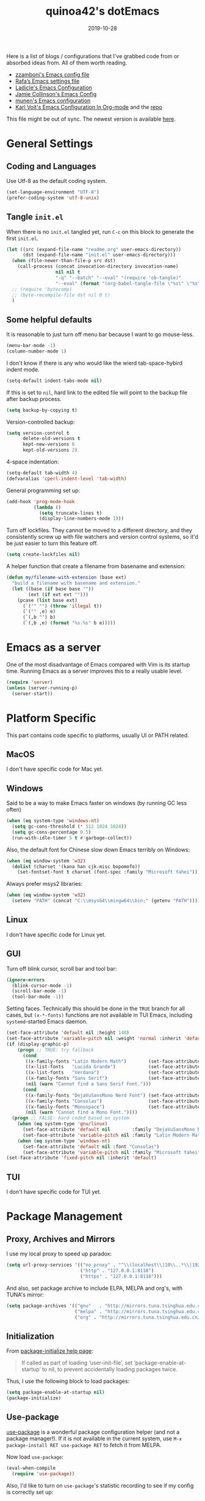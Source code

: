 #+title: quinoa42's dotEmacs
#+property: header-args :comments org :results silent
#+property: header-args:emacs-lisp :tangle (expand-file-name "init.el" user-emacs-directory)
#+startup: indent
#+hugo_base_dir: ../
#+hugo_auto_set_lastmod: t
#+hugo_section: ./
#+hugo_tags: Emacs
#+hugo_level_offset: 1
#+date: 2019-10-28

Here is a list of blogs / configurations that I've grabbed code from or absorbed ideas from. All of them worth reading.
+ [[https://github.com/zzamboni/dot-emacs/blob/master/init.org][zzamboni's Emacs config file]]
+ [[https://github.com/rafadc/emacs.d/blob/master/settings.org][Rafa’s Emacs settings file]]
+ [[https://ladicle.com/post/config/][Ladicle's Emacs Configuration]]
+ [[https://jamiecollinson.com/blog/my-emacs-config/][Jamie Collinson's Emacs Config]]
+ [[https://github.com/munen/emacs.d/blob/master/configuration.org][munen's Emacs configuration]]
+ [[https://karl-voit.at/2017/06/03/emacs-org/][Karl Voit's Emacs Configuration In Org-mode]] and the [[https://github.com/novoid/dot-emacs][repo]]

This file might be out of sync. The newest version is available [[https://github.com/quinoa42/dotfiles/tree/master/applications/emacs][here]].

#+toc: headlines 2

* Table of Contents :TOC:noexport:
- [[#general-settings][General Settings]]
  - [[#coding-and-languages][Coding and Languages]]
  - [[#tangle-initel][Tangle =init.el=]]
  - [[#some-helpful-defaults][Some helpful defaults]]
- [[#emacs-as-a-server][Emacs as a server]]
- [[#platform-specific][Platform Specific]]
  - [[#macos][MacOS]]
  - [[#windows][Windows]]
  - [[#linux][Linux]]
  - [[#gui][GUI]]
  - [[#tui][TUI]]
- [[#package-management][Package Management]]
  - [[#proxy-archives-and-mirrors][Proxy, Archives and Mirrors]]
  - [[#initialization][Initialization]]
  - [[#use-package][Use-package]]
  - [[#paradox][Paradox]]
- [[#miscs][Miscs]]
  - [[#xdg][Xdg]]
  - [[#easypg][EasyPG]]
  - [[#bookmark][Bookmark]]
  - [[#recentf][Recentf]]
  - [[#editorconfig][Editorconfig]]
- [[#colors][Colors]]
- [[#key-bindings][Key Bindings]]
  - [[#which-key][Which-key]]
  - [[#general][General]]
  - [[#hercules][Hercules]]
  - [[#evil][Evil]]
- [[#spell-checking][Spell Checking]]
- [[#ui-enhance][UI Enhance]]
  - [[#helm][Helm]]
  - [[#ivy][Ivy]]
  - [[#highlight-indent-guides][highlight-indent-guides]]
  - [[#undo-tree][Undo-tree]]
  - [[#ggtags][ggtags]]
  - [[#treemacs][Treemacs]]
  - [[#telephone-line][Telephone-line]]
  - [[#with-editor][with-editor]]
- [[#completion][Completion]]
  - [[#company][Company]]
  - [[#company-quickhelp][Company-quickhelp]]
  - [[#company-box][Company-box]]
- [[#templates][Templates]]
  - [[#yasnippet][Yasnippet]]
  - [[#yankpad][Yankpad]]
  - [[#auto-insert][Auto-insert]]
- [[#code][Code]]
  - [[#xref][xref]]
  - [[#projectile][Projectile]]
  - [[#flycheck][flycheck]]
  - [[#lsp-mode][lsp-mode]]
- [[#org-mode][Org Mode]]
  - [[#general-settings-1][general settings]]
  - [[#general-keybindings][general keybindings]]
  - [[#task-management][task management]]
  - [[#holidays-and-anniversaries][holidays and anniversaries]]
  - [[#babel][babel]]
  - [[#org-brain][org-brain]]
  - [[#org-board][org-board]]
  - [[#org-noter][org-noter]]
  - [[#deft][deft]]
  - [[#toc-org][toc-org]]
  - [[#ox-hugo][ox-hugo]]
  - [[#style-and-faces][style and faces]]
- [[#language-specific][Language specific]]
  - [[#dot][dot]]
  - [[#c-and-c][C and C++]]
  - [[#plantuml][plantuml]]
  - [[#rust][rust]]
  - [[#beancount][beancount]]
  - [[#cmake][CMake]]
  - [[#latex][Latex]]
  - [[#textinfo][TextInfo]]
  - [[#yaml][Yaml]]
- [[#tools][Tools]]
  - [[#magit][Magit]]
  - [[#pdf-tools][Pdf Tools]]

* General Settings
** Coding and Languages
:PROPERTIES:
:ID:       14ff9134-235e-4869-a707-321c4fcde890
:END:
Use Utf-8 as the default coding system.
#+begin_src emacs-lisp
  (set-language-environment "UTF-8")
  (prefer-coding-system 'utf-8-unix)
#+end_src

** Tangle =init.el=
:PROPERTIES:
:ID:       04a28cd7-8055-4140-9dd4-dffd431231a5
:END:
When there is no =init.el= tangled yet, run =C-c= on this block to generate the first =init.el=.
#+begin_src emacs-lisp
  (let ((src (expand-file-name "readme.org" user-emacs-directory))
        (dst (expand-file-name "init.el" user-emacs-directory)))
    (when (file-newer-than-file-p src dst)
      (call-process (concat invocation-directory invocation-name)
                    nil nil t
                    "-q" "--batch" "--eval" "(require 'ob-tangle)"
                    "--eval" (format "(org-babel-tangle-file \"%s\" \"%s\" 'emacs-lisp)" src dst)))
    ;; (require 'bytecomp)
    ;; (byte-recompile-file dst nil 0 t)
    )
#+end_src

** Some helpful defaults
:PROPERTIES:
:ID:       374eeea8-3283-4a4c-8d3f-36bf6961cd09
:END:
It is reasonable to just turn off menu bar because I want to go mouse-less.
#+begin_src emacs-lisp
  (menu-bar-mode -1)
  (column-number-mode 1)
#+end_src

I don't know if there is any who would like the wierd tab-space-hybird indent mode.
#+begin_src emacs-lisp
  (setq-default indent-tabs-mode nil)
#+end_src

If this is set to =nil=, hard link to the edited file will point to the backup file after backup process.
#+begin_src emacs-lisp
  (setq backup-by-copying t)
#+end_src

Version-controlled backup:
#+begin_src emacs-lisp
  (setq version-control t
        delete-old-versions t
        kept-new-versions 6
        kept-old-versions 2)
#+end_src

4-space indentation:
#+begin_src emacs-lisp
  (setq-default tab-width 4)
  (defvaralias 'cperl-indent-level 'tab-width)
#+end_src

General programming set up:
#+begin_src emacs-lisp
  (add-hook 'prog-mode-hook
            (lambda ()
              (setq truncate-lines t)
              (display-line-numbers-mode 1)))
#+end_src

Turn off lockfiles. They cannot be moved to a different directory, and they consistently screw up with file watchers and version control systems, so it'd be just easier to turn this feature off.
#+begin_src emacs-lisp
  (setq create-lockfiles nil)
#+end_src

A helper function that create a filename from basename and extension:
#+begin_src emacs-lisp
  (defun my/filename-with-extension (base ext)
    "build a filename with basename and extension."
    (let ((base (if base base ""))
          (ext (if ext ext "")))
      (pcase (list base ext)
        (`("" "") (throw 'illegal t))
        (`("" ,e) e)
        (`(,b "") b)
        (`(,b ,e) (format "%s.%s" b e)))))
#+end_src

* Emacs as a server
:PROPERTIES:
:ID:       61824a41-57c9-48ac-bae6-cedbc44da756
:END:
One of the most disadvantage of Emacs compared with Vim is its startup time. Running Emacs as a server improves this to a really usable level.
#+begin_src emacs-lisp
  (require 'server)
  (unless (server-running-p)
    (server-start))
#+end_src

* Platform Specific
This part contains code specific to platforms, usually UI or PATH related.
** MacOS
I don't have specific code for Mac yet.

** Windows
:PROPERTIES:
:ID:       b5dcf790-fb48-4680-8a26-85ef67d843c8
:END:
Said to be a way to make Emacs faster on windows (by running GC less often)
#+begin_src emacs-lisp
  (when (eq system-type 'windows-nt)
    (setq gc-cons-threshold (* 512 1024 1024))
    (setq gc-cons-percentage 0.5)
    (run-with-idle-timer 5 t #'garbage-collect))
#+end_src

Also, the default font for Chinese slow down Emacs terribly on Windows:
#+begin_src emacs-lisp
  (when (eq window-system 'w32)
    (dolist (charset '(kana han cjk-misc bopomofo))
      (set-fontset-font t charset (font-spec :family "Microsoft Yahei"))))
#+end_src

Always prefer msys2 libraries:
#+begin_src emacs-lisp
  (when (eq window-system 'w32)
    (setenv "PATH" (concat "C:\\msys64\\mingw64\\bin;" (getenv "PATH"))))
#+end_src

** Linux
I don't have specific code for Linux yet.

** GUI
:PROPERTIES:
:ID:       d23b3e41-cc43-4bb2-b8a2-5416dcb2d51c
:END:
Turn off blink cursor, scroll bar and tool bar:
#+begin_src emacs-lisp
  (ignore-errors
    (blink-cursor-mode -1)
    (scroll-bar-mode -1)
    (tool-bar-mode -1))
#+end_src

Setting faces. Technically this should be done in the =TRUE= branch for all cases, but ~(x-*-fonts)~ functions are not available in TUI Emacs, including =systemd=-started Emacs daemon.
#+begin_src emacs-lisp
  (set-face-attribute 'default nil :height 140)
  (set-face-attribute 'variable-pitch nil :weight 'normal :inherit 'default)
  (if (display-graphic-p)
      (progn ;; TRUE: try fallback
        (cond
         ((x-family-fonts "Latin Modern Math")        (set-face-attribute 'variable-pitch nil :family "Latin Modern Math"))
         ((x-list-fonts   "Lucida Grande")            (set-face-attribute 'variable-pitch nil :font   "Lucida Grande"))
         ((x-list-fonts   "Verdana")                  (set-face-attribute 'variable-pitch nil :font   "Verdana"))
         ((x-family-fonts "Sans Serif")               (set-face-attribute 'variable-pitch nil :family "Sans Serif"))
         (nil (warn "Cannot find a Sans Serif Font.")))
        (cond
         ((x-family-fonts "DejaVuSansMono Nerd Font") (set-face-attribute 'default nil        :family "DejaVuSansMono Nerd Font"))
         ((x-family-fonts "Consolas")                 (set-face-attribute 'default nil        :family "Consolas"))
         ((x-family-fonts "Monospace")                (set-face-attribute 'default nil        :family "Monospace"))
         (nil (warn "Cannot find a Mono Font."))))
    (progn ;; FALSE: hard coded based on system
      (when (eq system-type 'gnu/linux)
        (set-face-attribute 'default nil        :family "DejaVuSansMono Nerd Font")
        (set-face-attribute 'variable-pitch nil :family "Latin Modern Math"))
      (when (eq system-type 'windows-nt)
        (set-face-attribute 'default nil :font "Consolas")
        (set-face-attribute 'variable-pitch nil :family "Microsoft Yahei"))))
  (set-face-attribute 'fixed-pitch nil :inherit 'default)
#+end_src

** TUI
I don't have specific code for TUI yet.

* Package Management
** Proxy, Archives and Mirrors
:PROPERTIES:
:ID:       2c1d99d3-a92e-4a54-b57b-cf9efc53614c
:END:
I use my local proxy to speed up paradox:
#+begin_src emacs-lisp
  (setq url-proxy-services '(("no_proxy" . "^\\(localhost\\|10\\..*\\|192\\.168\\..*\\)")
                             ("http" . "127.0.0.1:8118")
                             ("https" . "127.0.0.1:8118")))
#+end_src

And also, set package archive to include ELPA, MELPA and org's, with TUNA's mirror:
#+begin_src emacs-lisp
  (setq package-archives '(("gnu"   . "http://mirrors.tuna.tsinghua.edu.cn/elpa/gnu/")
                           ("melpa" . "http://mirrors.tuna.tsinghua.edu.cn/elpa/melpa/")
                           ("org" . "http://mirrors.tuna.tsinghua.edu.cn/elpa/org/")))
#+end_src

** Initialization
:PROPERTIES:
:ID:       64f5e5fa-eb93-49f8-a8f1-29f066928f18
:END:
From [[help:package-initialize][package-initialize help page]]:
#+begin_quote
If called as part of loading ‘user-init-file’, set
‘package-enable-at-startup’ to nil, to prevent accidentally loading
packages twice.
#+end_quote
Thus, I use the following block to load packages:
#+begin_src emacs-lisp
  (setq package-enable-at-startup nil)
  (package-initialize)
#+end_src

** Use-package
:PROPERTIES:
:ID:       ca44886f-149b-4ae2-943b-294d1dcb2124
:END:
[[https://github.com/jwiegley/use-package][use-package]] is a wonderful package configuration helper (and not a package manager!). If it is not available in the current system, use =M-x package-install RET use-package RET= to fetch it from MELPA.

Now load =use-package=:
#+begin_src emacs-lisp
  (eval-when-compile
    (require 'use-package))
#+end_src

Also, I'd like to turn on =use-package='s statistic recording to see if my config is correctly set up:
#+begin_src emacs-lisp
  (setq use-package-compute-statistics t)
#+end_src

** Paradox
:PROPERTIES:
:ID:       396cdffd-c2d5-4d81-b3a4-36881f2a4f18
:END:
[[https://github.com/Malabarba/paradox][Paradox]] is a modernized Emacs' package menu that supports displaying GitHub stars along the entries, filtering and sorting, async installation, etc.

I disabled the GitHub integration because it doesn't seem to work on my machines.
#+begin_src emacs-lisp
  (use-package paradox
    :ensure t
    :commands paradox-list-packages
    :custom
    (paradox-github-token t)
    (paradox-automatically-star nil)
    :config
    (paradox-enable))
#+end_src

* Miscs
** Xdg
:PROPERTIES:
:ID:       2c578dcc-dc8f-4fb4-9c2c-ffcc801f26cc
:END:
Start from Emacs 26, we hav buit-in suport for =xdg=.
Then it will be reasonble to put those annoying but extremely helpful stuff into xdg cache:
#+begin_src emacs-lisp
  (use-package xdg
    :config
    (let ((backup-dir (expand-file-name "emacs/backup/" (xdg-data-home)))
          (autosave-dir (expand-file-name "emacs/autosave/" (xdg-cache-home))))
      (mkdir backup-dir t)
      (mkdir autosave-dir t)
      (setq backup-directory-alist
            `(("." . ,backup-dir)))
      (setq auto-save-file-name-transforms
            `((".*" ,autosave-dir t)))))
#+end_src

** EasyPG
:PROPERTIES:
:ID:       a8f1b34a-3392-4307-896b-0c9161a9e9d9
:END:
From EmacsWiki:
#+begin_quote
=EasyPG= is an all-in-one GnuPG interface for Emacs.
#+end_quote
#+begin_quote
Note that easy-pg consists of two different kind of modules, one is a library (epg.el) and the others are applications (epa-*.el). Auto-encryption (epa-file.el) is a part of the latter. As the docs says “The EasyPG Library dares to disable passphrase caching”, that is intended behavior. Caveat user, if you start using the library directly. ;)
#+end_quote
Helpful references, including the Emacs Wiki page where the above quotes are from:
- [[https://orgmode.org/worg/org-tutorials/encrypting-files.html][Encrypting org Files.]] on Worg
- [[https://emacs.stackexchange.com/questions/7230/how-to-automatically-encrypt-orgmode-files][How to automatically encrypt orgmode files?]] on Emacs Stack Exchange
- [[https://www.emacswiki.org/emacs/EasyPG][Easy PG]] on Emacs Wiki
- [[https://www.emacswiki.org/emacs/AutoEncryption][Auto Encryption]] on Emacs Wiki
- [[https://www.emacswiki.org/emacs/GnuPG][GnuPG]] on Emacs Wiki
#+begin_src emacs-lisp
  (use-package epa-file
    :config
    (epa-file-enable))
#+end_src

** Bookmark
:PROPERTIES:
:ID:       502a93ca-e951-4997-a852-adfdd7ec1ef8
:END:
Emacs has its own =bookmark= system built-in:
#+begin_src emacs-lisp
  (use-package bookmark
    :defer t
    :init
    (setq bookmark-default-file (expand-file-name "emacs/bookmarks" (xdg-data-home))))
#+end_src

** Recentf
:PROPERTIES:
:ID:       146b71f4-ad6d-4237-a750-6394c3a0d412
:END:
=recentf= (also a built-in) saves recent file list.
#+begin_src emacs-lisp
  (use-package recentf
    :defer t
    :init
    (setq recentf-save-file (expand-file-name "emacs/recentf" (xdg-cache-home))))
#+end_src

** Editorconfig
:PROPERTIES:
:ID:       9819e1df-7346-4ea6-80ba-6ef4b79a9f77
:END:
[[https://editorconfig.org/][editorconfig]] is a very handy tool that standardize how different editors should behave according to different language, including tab width, trailing space and so on. It is not only helpful for team to maintain a codestyle standard, but also a handful tool for people use several different editors / computers, like I do.

[[https://github.com/editorconfig/editorconfig-emacs][editorconfig-emacs]] implements its own =editorconfig= core, so It's logical to assume that it works on any platform.
#+begin_src emacs-lisp
  (use-package editorconfig
    :ensure t
    :config
    (editorconfig-mode 1))
#+end_src

* Colors
:PROPERTIES:
:ID:       e5d438ab-32ff-4055-91da-37c3452c13d2
:END:
I'm currently using the emacs port of my vim era favorite, gruvbox:
#+begin_src emacs-lisp
  (use-package gruvbox-theme
    :ensure t
    :config
    (load-theme 'gruvbox t))
#+end_src

Add / custom the =hi-lock-faces= ('cause =#000000= is too hard to read on my screen):
#+begin_src emacs-lisp
  (use-package hi-lock
    :commands hi-lock-mode
    :custom-face
    (hi-black-b               ((t (:background "#fdf4c1"))))
    (hi-black-hb              ((t (:background "#fabd2f" :height 1.0))))
    :init
    (defface hi-purple-b
      '((t (:foreground "#d3869b" :weight bold)))
      "Face for hi-lock mode"
      :group 'hi-lock-faces)
    :config
    (push "hi-purple-b" hi-lock-face-defaults))
#+end_src

* Key Bindings
References:
1. [[https://sam217pa.github.io/2016/09/23/keybindings-strategies-in-emacs/][Keybindings strategies in Emacs]] by Samuel Barreto.
** Which-key
:PROPERTIES:
:ID:       d460fdfe-0d92-4467-9b14-a6b84f571bd3
:END:
[[https://github.com/justbur/emacs-which-key][which-key]] is a minor mode that hints you the keybindings prefixed with what you have typed when you get stucked.
#+begin_src emacs-lisp
  (use-package which-key
    :ensure t
    :config
    (which-key-mode +1))
#+end_src

** General
:PROPERTIES:
:ID:       e68a82f5-46d7-48d3-8bc7-8ba995c14334
:END:
#+begin_quote
A general is a leader. – onioncheese
#+end_quote
[[https://github.com/noctuid/general.el][General]] is a, well, general-purpose key-binding interface for emacs.

There is not much config for general yet, besides enable it I simply turn on its [[*Evil][Evil]] integration:
#+begin_src emacs-lisp :noweb yes
  (use-package general
    :ensure t
    :after which-key
    :config
    (general-evil-setup)
    <<general-config>>
    )
#+end_src

** Hercules
:PROPERTIES:
:ID:       a33f4f15-14c0-49b8-b77f-cf5b516ec7e2
:END:
- Note taken on [2019-09-15 Sun 13:59] \\
  It does not work too well with ~evil-window-map~, even if =which-key= is set to use minibuffer.
#+begin_quote
An auto-magical, =which-key= based =hydra= banisher.
...
If only there was a way to make a =hydra= without having to list all the bindings explicitly…
Kind of like =which-key=…
#+end_quote
Did you get the idea what [[https://gitlab.com/jjzmajic/hercules.el][hercules]] is used for? neither do I (at the first glance)! In short, by using the power of [[https://github.com/justbur/emacs-which-key][which-key]], =hercules= can build a =hydra= when given a keymap.
#+begin_src emacs-lisp
  (use-package hercules
    :ensure t
    :after general)
#+end_src

** Evil
:PROPERTIES:
:ID:       22507af5-1468-4b97-887a-dd2ea550b291
:END:
It's name tells everything: the Extensible Vi Layer for Emacs, [[https://github.com/emacs-evil/evil][Evil]]. It works pretty well as a Vim simulation, much better than VsCode's or Intellij's. Besides, it is charming combination of Vim's model-based editing with Emacs' keymap system, to some extent, as a personal opinion, better than the native Vim on the model-based editing system.

References:
+ [[https://github.com/noctuid/evil-guide][evil-guide]] by noctuid
#+begin_src emacs-lisp :noweb yes
  (use-package evil
    :ensure t
    :demand t
    :init
    <<evil-mode-init>>
    :general
    <<evil-mode-general>>
    :config
    (evil-mode 1))
#+end_src

I don't want to use Vim's insert mode bindings in insert state:
#+begin_src emacs-lisp :tangle no :noweb-ref evil-mode-init
  (general-setq evil-disable-insert-state-bindings t)
#+end_src

Then, given that I'm using emacs' bindings in insert state, there is no point to use the emacs state which is so hard to escape from:
#+begin_src emacs-lisp :tangle no :noweb-ref evil-mode-general
  ([remap evil-emacs-state] 'evil-normal-state)
#+end_src

[[https://github.com/christoomey/vim-tmux-navigator][vim-tmux-navigator]]-like window control:
#+begin_src emacs-lisp :tangle no :noweb-ref evil-mode-general
  (general-nmap "C-j" 'evil-window-down)
  (general-nmap "C-k" 'evil-window-up)
  (general-nmap "C-h" 'evil-window-left)
  (general-nmap "C-l" 'evil-window-right)
#+end_src
It's okay to rebind =C-h= because =<F1>= basically does the same thing.

=swiper= has a nice evil integration such that =/= =?= can be replaced with ~'swiper~ ~'swiper-backward~ respectively:
#+begin_src emacs-lisp :tangle no :noweb-ref evil-mode-general
  ([remap evil-ex-search-forward] 'swiper)
  ([remap evil-ex-search-backward] 'swiper-backward)
#+end_src

My UHK's keybinding is designed for using with Vim, so my Alt is really far far away from where I would normally position my fingers. Since I did not bind =S-s= =S-x= in my =xmonad= config, it's reasonable to bind these to their Meta relatives:
#+begin_src emacs-lisp :tangle no :noweb-ref evil-mode-general
  (when (eq system-type 'gnu/linux)
    (general-nvmap "s-s" (general-simulate-key "M-s"))
    (general-nvmap "s-x" (general-simulate-key "M-x")))
#+end_src

When =visual-line-mode= is set (especially in =org-mode=), I want Vim to behave as visual lines are normal lines (i.e. bind =j= to =gj= etc)
#+begin_src emacs-lisp :tangle no :noweb-ref evil-mode-init
  (general-setq evil-respect-visual-line-mode t)
#+end_src

 Somehow =n/N= only jump backward with swiper unless this is set:
#+begin_src emacs-lisp :tangle no :noweb-ref evil-mode-init
  (general-setq evil-search-module 'evil-search)
#+end_src

I use =C-c= as my =leader=:
#+begin_src emacs-lisp :tangle no :noweb-ref general-config
  (general-create-definer my/leader-def
    ;; :prefix my-leader
    :prefix "C-c")
#+end_src
This is a trick where I remap =SPC= to =C-c=, my leader key. In this way, I wrapped all the mode-defined =C-c= prefixed keybindings (they are not _supposed_ to do so btw) as if they were my leader key prefixed, so that when I type =SPC=, =which-key= will show up all of them.
#+begin_src emacs-lisp :tangle no :noweb-ref evil-mode-general
  (general-nvmap "SPC" (general-simulate-key "C-c"))
  (my/leader-def '(normal visual)
    "SPC" (general-simulate-key "C-c C-c"))
#+end_src

Bring my two of my old vim keybindings back, which open newline above/below current line without entering insert state:
#+begin_src emacs-lisp
  (defun my/insert-line-below ()
    "Insert an empty line below the current line."
    (interactive)
      (end-of-line)
      (open-line 1)
      (next-line))

  (defun my/insert-line-above ()
    "Insert an empty line above the current line."
    (interactive)
      (end-of-line 0)
      (open-line 1)
      (next-line))
#+end_src
I use =<leader>o= and =<leader>O= for them because they are close to =o= and =O= respectively:
#+begin_src emacs-lisp :tangle no :noweb-ref evil-mode-general
  (my/leader-def 'normal
    "o" '(my/insert-line-below :which-key t)
    "O" '(my/insert-line-above :which-key t))
#+end_src

Use =C-d= as frame key, mimics =C-w= as window key. =d= stands for =display=. Hope this could persuade people and myself. I choose =C-d= because =C-u= is (heavily) used by Emacs itself by default and Evil as a result did not bind =C-u= by default, so it's reasonable to not have Vim's =C-d= functionality alone.
#+begin_src emacs-lisp :tangle no :noweb-ref evil-mode-general
  (general-nmap "C-d" (general-simulate-key "C-x 5"))
  (general-nmap "C-x 5 q" 'delete-frame)
  (general-nmap "C-x 5 o" 'delete-other-frames)
  (general-nmap "C-x 5 C-d" 'other-frame)
  (general-nmap "C-x 5 s" 'make-frame-command)
  (general-nmap "C-x 5 v" 'make-frame-command)
  (general-nmap "C-x 5 g d" 'xref-find-definitions-other-frame)
#+end_src

Run =.= on all selected lines in visual mode:
#+begin_src emacs-lisp :tangle no :noweb-ref evil-mode-general
  (general-vmap "." (general-simulate-key ":normal . RET"))
#+end_src

*** evil-collection
:PROPERTIES:
:ID:       d27d2449-c4b8-402f-9cc7-14d841c8310f
:END:
[[https://github.com/emacs-evil/evil-collection][evil-collection]] is a collection of helper functions / settings / etc for things native Evil does bad on.
#+begin_src emacs-lisp
  (use-package evil-collection
    :after evil
    :ensure t
    :custom
    (evil-collection-setup-minibuffer t)
    :config
    (evil-collection-init 'info)
    (evil-collection-init 'custom)
    (evil-collection-init 'dired)
    (evil-collection-init 'minibuffer)
    (evil-collection-init 'helm)
    (evil-collection-init 'flycheck)
    (evil-collection-init 'xref)
    (evil-collection-init 'magit)
    (evil-collection-init 'which-key))
#+end_src

#+begin_quote
=evil-collection= assumes ~evil-want-keybinding~ is set to =nil= and ~evil-want-integration~ is set to =t= before loading =evil= and =evil-collection=.
#+end_quote
#+begin_src emacs-lisp :tangle no :noweb-ref evil-mode-init
  (general-setq evil-want-integration t)
  (general-setq evil-want-keybinding nil)
#+end_src
*** evil-easymotion
:PROPERTIES:
:ID:       8b8695a1-497f-493f-834e-469d46f973bd
:END:
[[https://github.com/PythonNut/evil-easymotion][evil-easymotion]] is a Evil port of Vim's, well, =easymotion=, which basically works in a way that instead of numbering how many jumps needed, by prefixing motions with a leader key, we use visual hint to go to the place we want. I hadn't tried =easymotion= during my Vim era though, but I like it now. It also provides integration with [[*evil-snipe][evil-snipe]].
#+begin_src emacs-lisp
  (use-package evil-easymotion
    :ensure t
    :demand t
    :after (evil evil-snipe)
    :general
    (evil-snipe-parent-transient-map
     "SPC"
     (evilem-create 'evil-snipe-repeat
                    :bind ((evil-snipe-scope 'buffer)
                           (evil-snipe-enable-highlight)
                           (evil-snipe-enable-incremental-highlight))))
    (my/leader-def 'motion
      "j" (evilem-create 'next-line)
      "j" '(:ignore t :which-key t)
      "k" (evilem-create 'previous-line)
      "k" '(:ignore t :which-key t)
      "e" '(evilem-motion-forward-word-end :which-key t)
      "E" '(evilem-motion-forward-WORD-end :which-key t)
      "g e" '(evilem-motion-backward-word-end :which-key t)
      "g E" '(evilem-motion-backward-WORD-end :which-key t)
      "w" '(evilem-motion-forward-word-begin :which-key t)
      "W" '(evilem-motion-forward-WORD-begin :which-key t)
      "b" '(evilem-motion-backward-word-begin :which-key t)
      "B" '(evilem-motion-backward-WORD-begin :which-key t)
      "n" '(evilem-motion-search-next :which-key t)
      "N" '(evilem-motion-search-previous :which-key t)
      "g" '(:ignore t :which-key t)))
#+end_src

*** evil-snipe
:PROPERTIES:
:ID:       79ee4ff9-fa20-43e3-b1ef-0b4c2cc5aa46
:END:
[[https://github.com/hlissner/evil-snipe][evil-snipe]] is a Evil port of Vim's =clever-f= and =vim-sneak=. It currently does not support separating the scope for =f/F/t/T= from for =s/S=, which is a little bit annoying.
#+begin_src emacs-lisp
  (use-package evil-snipe
    :ensure t
    :demand t
    :after evil
    :general
    (general-vmap evil-snipe-local-mode-map "z" 'evil-snipe-s)
    (general-vmap 'visual evil-snipe-local-mode-map "Z" 'evil-snipe-S)
    :hook (magit-mode . turn-off-evil-snipe-override-mode)
    :custom
    (evil-snipe-scope 'visible)
    (evil-snipe-repeat-scope 'whole-visible)
    (evil-snipe-spillover-scope 'whole-buffer)
    :config
    (evil-snipe-mode +1)
    (evil-snipe-override-mode +1))
#+end_src

**** evil-find-char-pinyin
:PROPERTIES:
:ID:       aab1027a-f493-4e6f-81d5-c674f5aef968
:END:
[[https://github.com/cute-jumper/evil-find-char-pinyin][evil-find-char-pinyin]] is a helper plugin that allow =evil-snipe= to search for Chinese characters with their initial pinyins. For example, with this plugin =smt= could find 明天.

This plugin actually works for native Evil's =f/F/t/T=, but I use it mainly for its integration with =evil-snipe='s motions.
#+begin_src emacs-lisp
  (use-package evil-find-char-pinyin
    :ensure t
    :after (evil evil-snipe)
    :config
    (evil-find-char-pinyin-toggle-snipe-integration t)
    (evil-find-char-pinyin-mode +1))
#+end_src

*** evil-args
:PROPERTIES:
:ID:       33f62ef4-5de3-47c7-b8df-a1ed32c84a7e
:END:
[[https://github.com/wcsmith/evil-args][evil-args]] defines a new textobj for function arguments, and some other helpful functions.
#+begin_src emacs-lisp
  (use-package evil-args
    :ensure t
    :general
    (evil-inner-text-objects-map "," 'evil-inner-arg)
    (evil-outer-text-objects-map "," 'evil-outer-arg)
    (general-nmap "]," 'evil-forward-arg)
    (general-nmap "[," 'evil-backward-arg)
    (general-mmap "]," 'evil-forward-arg)
    (general-mmap "[," 'evil-backward-arg)
    (general-nmap "go" 'evil-jump-out-args))
#+end_src

*** evil-visualstar
:PROPERTIES:
:ID:       bc7ae0dc-fb22-469d-8945-3ad5882797c6
:END:
[[https://github.com/bling/evil-visualstar][evil-visualstar]] allow using =*= =#= on all visual selection.
#+begin_src emacs-lisp
  (use-package evil-visualstar
    :ensure t
    :after evil
    :config
    (global-evil-visualstar-mode))
#+end_src

*** evil-matchit
:PROPERTIES:
:ID:       6de51012-d850-4c82-8d1b-46818dad97d4
:END:
[[https://github.com/redguardtoo/evil-matchit][evil-matchit]] is the port of, well, =matchit=. It also provides two text objects, namely =a%= and =i%=.
#+begin_src emacs-lisp
  (use-package evil-matchit
    :after evil
    :ensure t
    :config
    (global-evil-matchit-mode 1))
#+end_src
*** evil-lion
:PROPERTIES:
:ID:       8528dc9d-6b90-45ce-9106-f593088550f1
:END:
[[https://github.com/edkolev/evil-lion][evil-lion]] defines an alignment operator.
#+begin_src emacs-lisp
  (use-package evil-lion
    :ensure t
    :general
    (general-nvmap "ga" 'evil-lion-left)
    (general-nvmap "gA" 'evil-lion-right))
#+end_src

*** evil-replace-with-register
:PROPERTIES:
:ID:       29c88dad-0bdf-4079-8911-605ff511bfb2
:END:
[[https://github.com/Dewdrops/evil-ReplaceWithRegister][evil-replace-with-register]] defines a =rplace= operator.
#+begin_src emacs-lisp
  (use-package evil-replace-with-register
    :ensure t
    :general
    (general-nvmap "_" 'evil-replace-with-register)
    (general-nvmap "_" 'evil-replace-with-register))
#+end_src

*** evil-numbers
:PROPERTIES:
:ID:       ec7f557c-a2b7-45b9-b631-0f710564654c
:END:
[[https://github.com/cofi/evil-numbers][evil-numbers]] takes =c-a= back (and can be mapped to different states!).
#+begin_src emacs-lisp
  (use-package evil-numbers
    :ensure t
    :after evil
    :general
    (general-nvmap "C-a" 'evil-numbers/inc-at-pt)
    (general-nvmap "C-S-a" 'evil-numbers/dec-at-pt))
#+end_src

*** evil-surround
:PROPERTIES:
:ID:       09674316-521a-4b52-8dcc-c652e5f1449a
:END:
[[https://github.com/emacs-evil/evil-surround][evil-surround]] defines operators that change/add/delete delimiters around a text object.
#+begin_src emacs-lisp
  (use-package evil-surround
    :ensure t
    :after evil
    :config
    (global-evil-surround-mode 1))
#+end_src

*** evil-string-inflection
:PROPERTIES:
:ID:       edf27bb5-9dca-45fd-877b-5c8ea13c7a1b
:END:
[[https://github.com/ninrod/evil-string-inflection][evil-string-inflection]] provides an operator that toggle a textobj between =PascalCase=, =camalcase=, =dash-case=, =snake_case= and  =SYMBOL_CASE=. Unfortunately it does not provide a way to disable the default bindings, so I have to unbind it manually.
#+begin_src emacs-lisp
  (use-package evil-string-inflection
    :ensure t
    :after evil
    :general
    (general-unbind 'normal "g~")
    (general-nmap "g~" 'evil-invert-case)
    (general-nmap "g-" 'evil-operator-string-inflection))
#+end_src

*** evil-commentary
:PROPERTIES:
:ID:       b8c7593b-610c-4664-a59a-2b0eee6f11b8
:END:
[[https://github.com/linktohack/evil-commentary][evil-commentary]] defines operators for commenting.
#+begin_src emacs-lisp
  (use-package evil-commentary
    :ensure t
    :after evil
    :config
    (evil-commentary-mode))
#+end_src

*** evil-textobj-line
:PROPERTIES:
:ID:       6dade961-46b7-4570-a083-c5629b1e1e4b
:END:
[[https://github.com/syohex/evil-textobj-line][evil-textobj-line]] defines text objects for a single line.
#+begin_src emacs-lisp
  (use-package evil-textobj-line
    :ensure t
    :after evil)
#+end_src

*** evil-textobj-indent
:PROPERTIES:
:ID:       0b53353f-2ebf-4171-b30f-71bb7a71bc2b
:END:
[[https://github.com/TheBB/evil-indent-plus][evil-indent-plus]] defines text objects for block of code that has same/higher indentation.
#+begin_src emacs-lisp
  (use-package evil-indent-plus
    :ensure t
    :after evil
    :general
    (evil-inner-text-objects-map "i" 'evil-indent-plus-i-indent)
    (evil-outer-text-objects-map "i" 'evil-indent-plus-a-indent)
    (evil-inner-text-objects-map "I" 'evil-indent-plus-i-indent-up)
    (evil-outer-text-objects-map "I" 'evil-indent-plus-a-indent-up)
    (evil-inner-text-objects-map "J" 'evil-indent-plus-i-indent-up-down)
    (evil-outer-text-objects-map "J" 'evil-indent-plus-a-indent-up-down))
#+end_src

* Spell Checking
:PROPERTIES:
:ID:       80c61feb-eaae-40e2-9093-8320d9142b7b
:END:
Emacs comes with its own spell checking mode (=ispell.el=)...
#+begin_src emacs-lisp
  (use-package ispell
    :if (eq system-type 'gnu/linux)
    :init
    (general-setq ispell-program-name "aspell"))
#+end_src

... and its own on-the-fly spell checker(=flyspell=, which uses =ispell.el= as the backend).
#+begin_src emacs-lisp
  (use-package flyspell
    :if (eq system-type 'gnu/linux)
    :hook
    (text-mode . flyspell-mode)
    (prog-mode . flyspell-prog-mode))
#+end_src

* UI Enhance
[[https://www.reddit.com/user/GummyKibble/][u/GummyKibble]] has a concise and wise [[https://www.reddit.com/r/emacs/comments/7vcrwo/helm_vs_ivy_what_are_the_differences_what_are_the/dtrc7v5/][comment]] on the comparison between Helm and Ivy:
#+begin_quote
...[T]o me, Helm feels like a replacement for the Emacs UI I’m used to, while Ivy feels like a refinement of it.
#+end_quote
For me Helm fits me better because:
1. I'm new to Emacs anyway, there is no such Emacs UI that I'm used to.
2. During my Vim era I use Shougo's wonderful plugins Unite/Denite, which mimics the logic of Helm, so switching to Emacs with Helm mostly does not require switching my mind model for how to find things.
3. Ivy is new compared with Helm, so it does not have as many add-ons available as Helm.
** Helm
:PROPERTIES:
:ID:       9894d186-0b49-42af-9688-c7a66aa0ad1c
:END:
[[https://github.com/emacs-helm/helm][Helm]] is a generic incremental completion and selection narrowing framework for Emacs, as what Denite is for [Neo]vim. I currently does not set Helm to be auto-installed, so just install it with =M-x package-install RET helm RET=.

References:
+ [[https://github.com/thierryvolpiatto/emacs-tv-config/blob/master/init-helm.el][thierryvolpiatto's helm config]].
+ [[https://tuhdo.github.io/helm-intro.html][A Package in a league of its own: =Helm=]] by Tu Do (tuhdo)
#+begin_src emacs-lisp
  (use-package helm-config
    :demand t
    :general
    ([remap find-file]                'helm-find-files)
    ([remap occur]                    'helm-occur)
    ([remap list-buffers]             'helm-buffers-list)
    ([remap dabbrev-expand]           'helm-dabbrev)
    ([remap execute-extended-command] 'helm-M-x)
    ([remap imenu]                    'helm-imenu)
    (general-nmap "gO" 'helm-semantic-or-imenu)
    :init
    (general-setq helm-command-prefix-key "C-c h")
    (unless (boundp 'completion-in-region-function)
      (general-def lisp-interaction-mode-map [remap completion-at-point] 'helm-lisp-completion-at-point)
      (general-def emacs-lisp-mode-map       [remap completion-at-point] 'helm-lisp-completion-at-point)))
#+end_src

Turn on helm
#+begin_src emacs-lisp
  (use-package helm-mode
    :config
    (helm-mode 1))
#+end_src

*** swiper-helm
:PROPERTIES:
:ID:       cac3d2c0-ba81-48ec-b452-547abf32b634
:END:
[[https://github.com/abo-abo/swiper-helm][swiper-helm]] is a Helm version of [[*swiper][swiper]]. That is, it use Helm as the backend instead of Ivy.
#+begin_src emacs-lisp
  (use-package swiper-helm
    :ensure t
    :after (helm-config swiper)
    :general ("C-s" 'swiper-helm))
#+end_src

*** helm-gtags
:PROPERTIES:
:ID:       31f53bd4-5287-492d-8aad-743b456cdb24
:END:
[[https://github.com/syohex/emacs-helm-gtags][emacs-helm-gtags]] is a helm interface for =GNU GLOBAL=.
#+begin_src emacs-lisp
  (use-package helm-gtags
    :disabled
    :hook
    ((c-mode c++-mode asm-mode) . helm-gtags-mode)
    :general
    (general-nmap "C-]" 'helm-gtags-dwim)
    (general-nmap "gd" 'helm-gtags-dwim)
    (general-nmap "gR" 'helm-gtags-select)
    (general-nmap "gr" 'helm-gtags-tags-in-this-function)
    (general-nmap "C-t" 'helm-gtags-previous-history)
    (general-nmap "C-S-t" 'helm-gtags-next-history))
#+end_src

*** helm and ag/rg
:PROPERTIES:
:ID:       6fac86d5-0e69-44e3-8d2e-a58409a83f48
:END:
=helm-do-grep-ag= supports using =ag= and =rg= by itself, so technically =helm-rg= and =helm-ag= are not necessary.
But, [[https://github.com/cosmicexplorer/helm-rg][helm-rg]] is used by =helm-projectile= for some reason (and there seems no way to delegate it to use =helm-do-grep-ag=, thus
#+begin_src emacs-lisp
  (use-package helm-rg
    :if (executable-find "rg")
    :ensure t
    :init
    (progn
      (general-setq helm-grep-ag-command "rg --color=always --colors 'match:fg:black' --colors 'match:bg:yellow' --smart-case --no-heading --line-number %s %s %s")
      (general-setq helm-grep-ag-pipe-cmd-switches '("--colors 'match:fg:black'" "--colors 'match:bg:yellow'"))))
#+end_src

and also fallback to [[https://github.com/syohex/emacs-helm-ag][helm-ag]] if =rg= is not available:
#+begin_src emacs-lisp
  (use-package helm-ag
    :if (and (executable-find "ag") (not (executable-find "rg")))
    :ensure t
    :init
    (progn
      (general-setq helm-grep-ag-command "ag --line-numbers -S --hidden --color --color-match '31;43' --nogroup %s %s %s")
      (general-setq helm-grep-ag-pipe-cmd-switches '("--color-match '31;43'"))))
#+end_src
** Ivy
:PROPERTIES:
:ID:       cf83b9a0-533b-4f4a-962a-3ce8de95a2af
:END:
[[https://github.com/abo-abo/swiper#ivy][ivy]] is yet another generic incremental completion for Emacs.

I don't use heavily on ivy anymore, but I still have it because its the dependency of swiper:
#+begin_src emacs-lisp
  (use-package ivy
    :custom
    (ivy-count-format "(%d/%d) " "the style for displaying current candidate count")
    ;; (enable-recursive-minibuffers t "allow minibuffer cmd in minibuffer")
    )

  ;; (use-package counsel
  ;;   :ensure t
  ;;   :requires ivy
  ;;   )

  ;; (use-package ivy-rich
  ;;   :ensure t
  ;;   :requires ivy
  ;;   :init
  ;;   (setcdr (assq t ivy-format-functions-alist) #'ivy-format-function-line)
  ;;   :config
  ;;   (ivy-rich-mode 1))
#+end_src

*** swiper
:PROPERTIES:
:ID:       f9894319-0d69-4dbf-9307-f7265d73d7ee
:END:
[[https://github.com/swiper#swiper][swiper]] is an alternative to Emacs' builtin [[info:emacs#Basic%20Isearch][isearch]]. I use this over other alternatives because it has better integration by default with Evil's (or Vim's) search/substitution system.
#+begin_src emacs-lisp
  (use-package swiper
    :ensure t
    :demand t
    :after ivy
    :general
    (general-imap ivy-minibuffer-map "C-p" 'ivy-previous-line)
    (general-imap ivy-minibuffer-map "C-n" 'ivy-next-line)
    :commands (swiper swiper-backward))
#+end_src
** highlight-indent-guides
:PROPERTIES:
:ID:       62d5d35d-9049-45bf-b9c7-fb1318e65765
:END:
[[https://github.com/DarthFennec/highlight-indent-guides][highlight-indent-guides]] shows indent guides (with =font lock=)!
#+begin_src emacs-lisp
  (use-package highlight-indent-guides
    :ensure t
    :hook (prog-mode . highlight-indent-guides-mode)
    :init
    (general-setq highlight-indent-guides-responsive 'top)
    (general-setq highlight-indent-guides-method 'character)
    (general-setq highlight-indent-guides-character ?│))
#+end_src

** Undo-tree
:PROPERTIES:
:ID:       20ad2920-90c2-49e0-9d8b-575cf7b1b4b6
:END:
[[https://www.emacswiki.org/emacs/UndoTree][undo-tree]] provides a visualization for the undo history. It is a prereq for [[*Evil][Evil]].
#+begin_src emacs-lisp
  (use-package undo-tree
    :ensure t
    :demand t
    :init
    (general-setq undo-tree-visualizer-timestamps nil)
    (general-setq undo-tree-visualizer-lazy-drawing t)
    (general-setq undo-tree-visualizer-relative-timestamps nil)
    :general
    (general-mmap undo-tree-visualizer-mode-map
      "t" 'undo-tree-visualizer-toggle-timestamps)
    (my/leader-def 'normal
      "u" 'undo-tree-visualize)
    :config
    (global-undo-tree-mode +1))
#+end_src

** ggtags
:PROPERTIES:
:ID:       4464070d-964e-44c9-a85d-ec311986b6e9
:END:
[[https://www.gnu.org/software/global/][GNU GLOBAL]] is a source code tagging system that recognize references and that can also use =ctags= as a backend.
Using =universal ctags=, it would be like this:
#+begin_src sh
gtags --gtagslabel=new-ctags
#+end_src

[[https://github.com/leoliu/ggtags][ggtags]] is an Emacs interface to GLOBAL. Different from =helm-gtags=, it integrates into Emacs' own ecosystem like =xref= and =eldoc=.
#+begin_src emacs-lisp
  (use-package ggtags
    :ensure t
    :hook
    ((c-mode c++-mode asm-mode) . ggtags-mode)
    :general
    (general-nmap "gs" 'ggtags-find-other-symbol)
    :init
    (general-setq ggtags-extra-args (list "--gtagslabel=new-ctags")))
#+end_src

** Treemacs
:PROPERTIES:
:ID:       268a6d7d-8a58-4677-aac9-fdab2252e6f0
:END:
[[https://github.com/Alexander-Miller/treemacs][treemacs]] is a tree layout explorer for files and many things else (tags, for example). It provides integration into many other popular packages in the ecosystem.
#+begin_src emacs-lisp
  (use-package treemacs
    :ensure t
    :defer t
    :general
    (my/leader-def 'normal
      "t r" 'treemacs
      "t b" 'treemacs-bookmark
      "t f" 'treemacs-find-file
      "t t" 'treemacs-find-tag)
    :init
    (general-setq treemacs-persist-file (expand-file-name "emacs/treemacs-persist" (xdg-data-home)))
    (general-setq treemacs-last-error-persist-file (expand-file-name "emacs/treemacs-persist-at-last-error" (xdg-cache-home)))
    :config
    (treemacs-filewatch-mode +1)
    (treemacs-follow-mode 0)
    (pcase (cons (not (null (executable-find "git")))
                 (not (null treemacs-python-executable)))
      (`(t . t)
       (treemacs-git-mode 'extended))
      (`(t . _)
       (treemacs-git-mode 'simple))))
#+end_src

Its evil integration:
#+begin_src emacs-lisp
  (use-package treemacs-evil
    :ensure t
    :after (treemacs evil))
#+end_src

** Telephone-line
:PROPERTIES:
:ID:       624b928e-5bb1-4597-82da-361ed4919af9
:END:
Reference:
1. [[https://github.com/dbordak/telephone-line/blob/master/configuration.org][Configuration.org]]
2. [[https://github.com/dbordak/telephone-line/blob/master/examples.org][examples.org]]
3. [[https://github.com/dbordak/telephone-line/blob/master/telephone-line-segments.el][telephone-line-segments.org]]
#+begin_src emacs-lisp
  (use-package telephone-line
    :ensure t
    :init
    (general-setq telephone-line-lhs
                  '((evil . (telephone-line-evil-tag-segment))
                    (accent . (telephone-line-vc-segment
                               telephone-line-erc-modified-channels-segment
                               telephone-line-process-segment))
                    (nil . (telephone-line-projectile-segment
                            telephone-line-buffer-segment))))
    (general-setq telephone-line-rhs
                  '((nil . (telephone-line-flycheck-segment
                            telephone-line-misc-info-segment))
                    (accent . (telephone-line-major-mode-segment))
                    (evil (telephone-line-airline-position-segment))))
    :custom-face
    (telephone-line-evil-normal      ((t (:inherit telephone-line-evil :foreground "#d5c4a1" :background "#665c54"))))
    (telephone-line-evil-insert      ((t (:inherit telephone-line-evil :foreground "#282828" :background "#83a598"))))
    (telephone-line-evil-replace     ((t (:inherit telephone-line-evil :foreground "#282828" :background "#8ec07c"))))
    (telephone-line-evil-visual      ((t (:inherit telephone-line-evil :foreground "#282828" :background "#fe8019"))))
    (telephone-line-evil-operator    ((t (:inherit telephone-line-evil :foreground "#282828" :background "#fabd2f"))))
    (telephone-line-evil-emacs       ((t (:inherit telephone-line-evil :foreground "#282828" :background "#d3869b"))))
    (telephone-line-evil-motion      ((t (:inherit telephone-line-evil :foreground "#282828" :background "#b8bb26"))))
    (telephone-line-accent-inactive  ((t (:inherit mode-line-inactive  :foreground "#ebdbb2" :background "#282828"))))
    (telephone-line-accent-active    ((t (:inherit mode-line           :foreground "#ebdbb2" :background "#282828" :weight bold))))
    (telephone-line-projectile       ((t (:inherit mode-line           :foreground "#83a598" :weight     bold))))
    (telephone-line-unimportant      ((t (:inherit mode-line           :foreground "#7c6f64"))))
    :config
    (telephone-line-mode +1))
#+end_src

** with-editor
:PROPERTIES:
:ID:       f4ce129a-b11a-4cce-b6a2-199f856d9d23
:END:
[[https://github.com/magit/with-editor][with-editor]] ensure child processes of Emacs know how to call Emacs.
#+begin_src emacs-lisp
  (use-package with-editor
    :ensure t
    :general
    ([remap async-shell-command] 'with-editor-async-shell-command)
    ([remap shell-command] 'with-editor-shell-command)
    :hook
    (shell-mode . with-editor-export-editor)
    (term-exec  . with-editor-export-editor)
    (eshell-mode . with-editor-export-editor))
#+end_src

* Completion
By completion I mean general text/code autocompletion, as Vim's =deoplete=.
** Company
:PROPERTIES:
:ID:       4a064f96-4f38-416a-ade5-95662c12afb5
:END:
[[https://company-mode.github.io/][company]] seems the most widely-used text completion framework among the Emacs ecosystem.
#+begin_src emacs-lisp
  (use-package company
    :ensure t
    :demand t
    :init
    (general-setq company-auto-complete t)
    (general-setq company-auto-complete-chars '(32 40 41 46))
    (general-setq company-require-match nil)
    (general-setq company-idle-delay 0.6)
    :general
    (general-unbind company-active-map
      "M-n"
      "M-p")
    (company-active-map "C-n" 'company-select-next
                        "C-p" 'company-select-previous
                        "C-h" 'company-quickhelp-manual-begin
                        "ESC" 'company-abort)
    (general-imap
      "C-n" 'company-select-next
      "C-p" 'company-select-previous)
    :config
    (global-company-mode))
#+end_src

** Company-quickhelp
:PROPERTIES:
:ID:       a5c838c2-f097-44e8-89fd-773c284348fe
:END:
[[https://github.com/expez/company-quickhelp][company-quickhelp]] is an add-on for =company= that make use of =popup-el=, which will show doc for current selected entry in a popup view.
#+begin_src emacs-lisp
  (use-package company-quickhelp
    :unless (display-graphic-p)
    :ensure t
    :after company
    :init
    (general-setq company-quickhelp-delay nil)
    :config
    (company-quickhelp-mode))
#+end_src

** Company-box
:PROPERTIES:
:ID:       9c4212fa-ad1b-423f-bac6-2161e8b989ba
:END:
[[https://github.com/sebastiencs/company-box][company-box]] is a frontend for =company= that does not use popup (thus it doesn't screw up with different font size) and show icons for each candidate.
#+begin_src emacs-lisp
  (use-package company-box
    :ensure t
    :after company
    :hook
    (company-mode . (lambda () (when (display-graphic-p) (company-box-mode)))))
#+end_src

* Templates
Templates are always good time savers.
Reference:
[[http://www.howardism.org/Technical/Emacs/templates-tutorial.html][Having Emacs Type for You]] by Howard Abrams
** Yasnippet
:PROPERTIES:
:ID:       db5656d1-0cc2-42e7-a90d-3a72cf2eb529
:END:
[[https://github.com/joaotavora/yasnippet][yasnippet]] is a template system for Emacs.
#+begin_src emacs-lisp :noweb yes
  (use-package yasnippet
    :ensure t
    :demand t
    :general
    <<yasnippet-mode-general>>
    :config
    (yas-global-mode +1))
#+end_src

I don't want the default ~yas-minor-mode-map~'s =C-c &= bindings because they conflict with ~org-marking-goto~. Thus I unbind & rebind them into =<leader> y=.
NOTE: I'm using =yankpad= now instead of directly using =yasnippet=, so I commented these bindings out.
#+begin_src emacs-lisp :tangle no :noweb-ref yasnippet-mode-general
  (general-unbind yas-minor-mode-map
    "C-c & C-n"
    "C-c & C-s"
    "C-c & C-v"
    "C-c &"
    "C-c")
  ;; (my/leader-def
  ;;   :states '(normal visual insert)
  ;;   :keymaps 'yas-minor-mode-map
  ;;   "y n" 'yas-new-snippet
  ;;   "y s" 'yas-insert-snippet
  ;;   "y v" 'yas-visit-snippet-file)
#+end_src

** Yankpad
:PROPERTIES:
:ID:       f9d763bf-9f47-4b02-99bb-2bc8b8ecdee4
:END:
[[https://github.com/Kungsgeten/yankpad][yankpad]] is a cool package that expand snippets written in [[*Org Mode][org mode]] and optionally use [[*Yasnippet][yasnippet]] as the backend.
#+begin_src emacs-lisp
  (use-package yankpad
    :ensure t
    :demand t
    :init
    (general-setq yankpad-file (expand-file-name "yankpad.org" user-emacs-directory))
    :general
    (my/leader-def '(normal visual)
      "y" 'yankpad-insert)
    (my/leader-def 'insert
      "y" 'yankpad-expand))
#+end_src

** Auto-insert
:PROPERTIES:
:ID:       97e11f90-97f9-4e20-9979-c5e05d04c3ce
:END:
#+begin_src emacs-lisp
  (defun my/auto-insert-yankpad()
    "replace buffer content with expanded yankpad snippet."
    (let ((str (substring (buffer-substring-no-properties (point-min) (point-max))
                         0 -1)))
      (erase-buffer)
      (yankpad-insert-from-current-category str)))

  (use-package autoinsert
    :init
    ;; Don't want to be prompted before insertion:
    (setq auto-insert-query nil)
    (setq auto-insert-directory (locate-user-emacs-file "templates"))
    :config
    (define-auto-insert "\\.h$" ["header.h" my/auto-insert-yankpad])
    (auto-insert-mode 1))
#+end_src

* Code
** xref
:PROPERTIES:
:ID:       fb8a9709-6e96-493f-8089-864e66ade5ca
:END:
=xref= is an Emacs built-in cross referencing browsing package.
#+begin_quote
This file provides a somewhat generic infrastructure for cross referencing commands, in particular "find-definition".
#+end_quote

#+begin_src emacs-lisp
  (use-package xref
    :init
    (general-setq xref-prompt-for-identifier nil)
    :general
    (general-nmap "gr" 'xref-find-references)
    (general-nmap "C-w ]" 'xref-find-definitions-other-window)
    (general-nmap "C-w C-]" 'xref-find-definitions-other-window)
    (general-nmap "C-w g C-]" 'xref-find-definitions-other-window)
    (general-nmap "C-w g ]" 'xref-find-definitions-other-window))
#+end_src

** Projectile
:PROPERTIES:
:ID:       888fabc8-1499-4960-8b5c-8575d4cbc4f5
:END:
#+begin_quote
[[https://github.com/bbatsov/projectile][projectile]] is a project interaction library for Emacs.
#+end_quote

#+begin_src emacs-lisp
  (use-package projectile
    :defer 10
    :ensure t
    :commands (projectile-mode projectile-command-map)
    :general
    (my/leader-def 'normal
      "p" 'projectile-command-map)
    :init
    (general-setq projectile-cache-file (expand-file-name "emacs/projectile.cache" (xdg-cache-home)))
    (general-setq projectile-known-projects-file (expand-file-name "emacs/projectile-bookmarks.eld" (xdg-data-home)))
    :config
    (projectile-mode +1))
#+end_src

Replace the wierd default interface with =helm= by using [[https://github.com/bbatsov/helm-projectile][helm-projectile]]
#+begin_src emacs-lisp
  (use-package helm-projectile
    :after projectile
    :ensure t
    :config
    (helm-projectile-on))
#+end_src

Its =treemacs= integration that provides a helper function to add =projectile= projects to =treemacs=:
#+begin_src emacs-lisp
  (use-package treemacs-projectile
    :ensure t
    :after treemacs projectile)
#+end_src

** flycheck
:PROPERTIES:
:ID:       9e77c0ef-f36c-4db9-af00-e7fd0056e4c8
:END:
[[https://github.com/flycheck/flycheck][flycheck]] is a async syntax checking framework for Emacs, as =ALE= for Vim.
#+begin_src emacs-lisp
  (use-package flycheck
    :ensure t
    :custom
    (flycheck-keymap-prefix (kbd "C-c *"))
    :config
    (global-flycheck-mode +1))
#+end_src

** lsp-mode
:PROPERTIES:
:ID:       c122cb12-cd67-4a5b-936d-b9e1264d45da
:END:
[[https://github.com/emacs-lsp/lsp-mode][lsp-mode]] is Emacs' client/library for the Language Server Protocol. It integrates with Emacs' ecosystem heavily.

#+begin_src emacs-lisp
  (use-package lsp-mode
    :ensure t
    :hook
    ((python-mode rust-mode) . lsp-deferred)
    :commands (lsp lsp-deferred)
    :init
    (general-setq lsp-prefer-flymake nil)
    (general-setq lsp-session-file (expand-file-name "emacs/lsp-session-v1" (xdg-cache-home)))
    (general-setq lsp-keep-workspace-alive nil)
    (general-setq lsp-auto-guess-root t))
#+end_src

*** lsp-ui
:PROPERTIES:
:ID:       49e5d348-b9e1-4a30-8d58-e10207e5ee8f
:END:
[[https://github.com/emacs-lsp/lsp-ui][lsp-ui]] is the high-level UI module for =lsp-mode=.

Based on [[https://github.com/emacs-lsp/lsp-ui/pull/208][this]] PR, there is no need to set up anything because =lsp-mode= will load =lsp-ui= itself.
#+begin_src emacs-lisp
  (use-package lsp-ui
    :ensure t
    :commands lsp-ui-mode
    :init
    (general-setq lsp-ui-doc-enable nil)
    (add-hook 'lsp-ui-mode-hook
              (lambda ()
                (general-setq-local evil-lookup-func #'lsp-ui-doc-glance))))
#+end_src

*** company-lsp
:PROPERTIES:
:ID:       bf451a45-b616-46a3-a579-001fe0f8609a
:END:
[[https://github.com/tigersoldier/company-lsp][company-lsp]], as the name suggests, is the =company= backend for =lsp-mode=.
#+begin_src emacs-lisp
  (use-package company-lsp
    :ensure t
    :after (lsp-mode company)
    :config
    (push 'company-lsp company-backends))
#+end_src

*** lsp-treemacs
:PROPERTIES:
:ID:       362ac97c-0fc6-44b9-a21f-f928d61d1982
:END:
[[https://github.com/emacs-lsp/lsp-treemacs][lsp-treemacs]] display =lsp-mode= linting and symbols in a tree structure, using =treemacs= as the frontend.
#+begin_src emacs-lisp
  (use-package lsp-treemacs
    :ensure t
    :after (lsp-mode treemacs))
#+end_src

*** helm-lsp
:PROPERTIES:
:ID:       ad1b7b16-5d75-45d0-9e4e-4fcf32570fd8
:END:
[[https://github.com/emacs-lsp/helm-lsp][helm-lsp]] provides two helper =helm= commands for =lsp-mode= that list workspace symbols.
#+begin_src emacs-lisp
  (use-package helm-lsp
    :ensure t
    :after lsp-mode)
#+end_src

* Org Mode
:PROPERTIES:
:ID:       80ced8bb-ea09-4aa0-95f7-7058430a4593
:END:
From its website
#+begin_quote
Org mode is for keeping notes, maintaining TODO lists, planning projects, and authoring documents with a fast and effective plain-text system.
#+end_quote
this is only a facial overall summary of what [[https://orgmode.org][org-mode]] is usually used for. It is so powerful that It is one of the reasons I switched from Neovim to Emacs.

Emacs shipped with a relatively old version of =org-mode=, but many MELPA packages depends on the nightly version, thus I'll usually get the newest one from its own archive via =package-install=.
#+begin_src emacs-lisp :noweb yes
  (use-package org
    :pin org
    :ensure t
    :demand t
    :hook
    (org-mode . visual-line-mode)
    (org-mode . variable-pitch-mode)
    :init
    <<org-mode-init>>
    :general
    <<org-mode-general>>
    :custom-face
    <<org-mode-face>>
    :config
    <<org-mode-config>>
    )
#+end_src

** general settings
Turn on =org-indent=, aka clean view by default:
#+begin_src emacs-lisp :tangle no :noweb-ref org-mode-init
  (general-setq org-startup-indented t)
#+end_src

Enforce to-do dependencies (i.e. children block their parent)
#+begin_src emacs-lisp :tangle no :noweb-ref org-mode-init
  (general-setq org-enforce-todo-dependencies t)
#+end_src

I found that usually I have something to say when I closing a task, for example a link to the reproduction note. Thus I'd like to have closing note by default.
#+begin_src emacs-lisp :tangle no :noweb-ref org-mode-init
  (general-setq org-log-done 'note)
#+end_src

Put newer note at the top:
#+begin_src emacs-lisp :tangle no :noweb-ref org-mode-init
  (general-setq org-reverse-note-order t)
#+end_src

** general keybindings
:PROPERTIES:
:ID:       76ee1d2e-fd76-4462-97e6-645d000c3b97
:END:
Global keybindings as recommended in [[https://orgmode.org/manual/Activation.html#Activation][Org Manual]]:
#+begin_src emacs-lisp :tangle no :noweb-ref org-mode-general
  (my/leader-def 'normal
    "l"  'org-store-link
    "a"  'org-agenda
    "c"  'org-capture)
#+end_src

And of course, =org-mode='s Evil integration:
#+begin_src emacs-lisp :noweb yes
  (use-package evil-org
    :ensure t
    :after (org evil)
    :hook
    (org-mode . (lambda () (evil-org-mode 1)))
    (org-agenda-mode . (lambda () (evil-org-mode 1)))
    :general
    <<evil-org-general>>
    :commands org-agenda
    :config
    (evil-org-set-key-theme)
    (require 'evil-org-agenda)
    (evil-org-agenda-set-keys))
#+end_src

Here are some evil-specific bindings:
#+begin_src emacs-lisp :tangle no :noweb-ref evil-org-general
  (org-src-mode-map [remap evil-write] 'org-edit-src-save)
#+end_src
** task management
I generally follow the GTD way as my task management system.
reference:
+ [[https://hamberg.no/gtd/][GTD in 15 minutes – A Pragmatic Guide to Getting Things Done]] by Erlend Hamberg
+ [[http://www.members.optusnet.com.au/~charles57/GTD/][Emacs, org-mode and Getting Things Done (GTD)]] by Charles Cave
+ [[http://doc.norang.ca/org-mode.html][Org Mode - Organize Your Life In Plain Text!]] by Bernt Hansen

Todo state keywords. The todo state is simple:
#+begin_src emacs-lisp :tangle no :noweb-ref org-mode-init
  (general-setq org-todo-keywords
                '((sequence "TODO(t!)" "ENGAGE(e!)" "WAIT(w@/@)" "|" "DONE(d@)")
                  ("|" "CANCELED(c@)")))
#+end_src

Log into a =LOGBOOK= drawer so that things are folded when we want to read about outcome descriptions
#+begin_src emacs-lisp :tangle no :noweb-ref org-mode-init
  (general-setq org-log-into-drawer t)
#+end_src

When refiling, log down a timestamp:
#+begin_src emacs-lisp :tangle no :noweb-ref org-mode-init
  (general-setq org-log-refile t)
#+end_src

Now finally, =org-directory= that will be used to look for capture templates:
#+begin_src emacs-lisp :tangle no :noweb-ref org-mode-init
  (general-setq org-directory "~/documents/tracking")
#+end_src

And the list of files/directories I want my agenda to track:
#+begin_src emacs-lisp :tangle no :noweb-ref org-mode-init
  (general-setq org-agenda-file-regexp "\\`[^.].*\\.org\\(\\.gpg\\)?\\'")
  (general-setq org-agenda-files (quote ("~/documents/tracking")))
#+end_src
Notice that I also includes all =*.org.gpg= files, because I'd like to sync my GTD files around, encrypted.

And a default note file for templates that does not specify a target file:
#+begin_src emacs-lisp :tangle no :noweb-ref org-mode-init
  (general-setq org-default-notes-file "~/documents/tracking/inbox.org.gpg")
#+end_src

Archive things into an archive directory:
#+begin_src emacs-lisp :tangle no :noweb-ref org-mode-init
  (general-setq org-archive-location "~/documents/archive/%s_archive::* Archived")
#+end_src

As GTD requires, I want to refile elements to maybe list or next action list:
#+begin_src emacs-lisp :tangle no :noweb-ref org-mode-init
  (general-setq org-refile-targets (quote (("maybe.org.gpg" :level . 1)
                                           ("tasks.org.gpg" :level . 1))))
#+end_src

Caputre templates that helps reduce boilerplate:
#+begin_src emacs-lisp :tangle no :noweb-ref org-mode-init
  (general-setq org-capture-templates
                '(("t" "Todo" entry (file+headline "inbox.org.gpg" "Todos")
                   "* TODO %?\n:LOGBOOK:\n- with context %a at %U\n:END:\n")
                  ("b" "Board" entry (file+headline "~/documents/board/board.org" "Uncategorized")
                   "* %?\n:PROPERTIES:\n:URL: %^C\n:END:\n:LOGBOOK:\n- Entered at %U\n:END:\n")
                  ("n" "Note" entry (file+headline "inbox.org.gpg" "Notes")
                   "* %?\n:LOGBOOK:\n- Entered at %U\n:END:\n%x")))
#+end_src

#+begin_src emacs-lisp :tangle no :noweb-ref org-mode-init
  (general-setq org-agenda-compact-blocks t)
#+end_src

I schedule things in a sense that I don't want to think about it until that time. If something is "going to happen" at some time and I need to prepare for it, I directly use angle-braced timestamp. Thus this setting help me fulfill this need:
#+begin_src emacs-lisp :tangle no :noweb-ref org-mode-init
  (general-setq org-agenda-todo-ignore-scheduled 'future)
#+end_src

To use GTD styles in my org-mode workflow, it's necessary to have those agenda views:
#+begin_src emacs-lisp :tangle no :noweb-ref org-mode-init
    (general-setq org-agenda-custom-commands
          '(("n" "Getting things done!"
             ((todo "ENGAGE")
              (agenda "current week"
               ((org-agenda-entry-types '(:deadline :timestamp :sexp))
                (org-agenda-files '("~/documents/tracking"))))
              (todo "TODO")
              (todo "WAIT"))
             ((org-agenda-files '("~/documents/tracking/tasks.org.gpg"))))
            ("i" "Inbox & Maybe"
             ((todo "TODO|WAIT"
                    ((org-agenda-files '("~/documents/tracking/inbox.org.gpg"))))
              (agenda "this two week"
                      ((org-agenda-span 14)))
              (todo "TODO|WAIT"
                    ((org-agenda-files '("~/documents/tracking/maybe.org.gpg")))))
             ((org-agenda-sorting-strategy '(tag-up priority-down))
              (org-agenda-entry-types '(org-agenda-entry-types '(:deadline :timestamp :sexp)))))
            ("g" . "Todolist")
            ("gt" "Todos"
             ((tags-todo "+CATEGORY=\"Todo\"")
              (agenda "this two week"
                      ((org-agenda-span 14))))
             ((org-agenda-sorting-strategy '(tag-up priority-down))
              (org-agenda-entry-types '(org-agenda-entry-types '(:deadline :timestamp :sexp)))))
            ("gl" "Learn"
             ((tags-todo "+CATEGORY=\"Learn\"")
              (agenda "this two week"
                      ((org-agenda-span 14))))
             ((org-agenda-sorting-strategy '(tag-up priority-down))
              (org-agenda-entry-types '(org-agenda-entry-types '(:deadline :timestamp :sexp)))))
            ("ge" "Entertainments"
             ((tags-todo "+CATEGORY=\"Entertain\"")
              (agenda "this two week"
                      ((org-agenda-span 14))))
             ((org-agenda-sorting-strategy '(tag-up priority-down))
              (org-agenda-entry-types '(org-agenda-entry-types '(:deadline :timestamp :sexp)))))))
#+end_src
** holidays and anniversaries
Given that org-mode show a day/month/year agenda view depending on my choice, why not also show those important days on the view?

Emacs has built-in =calendar= mode and =diary= mode, according to [[https://orgmode.org/manual/Weekly_002fdaily-agenda.html#Weekly_002fdaily-agenda][Org mode manual]], it's good enough to add this snippet to my GTD org file:
#+begin_src org
  * Holidays
    :PROPERTIES:
    :CATEGORY: Holiday
    :END:
  %%(org-calendar-holiday)   ; special function for holiday names
#+end_src
=calendar= mode needs some configuration to fit my needs:
#+begin_src emacs-lisp :tangle no :noweb-ref org-mode-init
  (use-package calendar
    :init
    (general-setq calendar-chinese-all-holidays-flag t)
    (general-setq holiday-hebrew-holidays nil)
    (general-setq holiday-islamic-holidays nil)
    (general-setq holiday-solar-holidays nil)
    (general-setq holiday-bahai-holidays nil))
#+end_src

** babel
References:
+ [[https://orgmode.org/worg/org-contrib/babel/intro.html][Babel: Introduction]] in worg/org-contrib
+ [[https://orgmode.org/manual/Working-with-Source-Code.html#Working-with-Source-Code][Working with Source Code]] from =org-mode='s manual
+ [[https://howardism.org/Technical/Emacs/literate-programming-tutorial.html][Introduction to Literate Programming]] by Howard Abrams
I declared a hydra for =org-babel= to make things easier:
#+begin_src emacs-lisp :tangle no :noweb-ref org-mode-config
  (hercules-def
   :show-funs #'org-babel-enter
   :hide-funs '(org-babel-exit org-babel-tangle)
   :keymap 'org-babel-map
   :transient t)
  (general-def org-mode-map "C-c C-v" #'org-babel-enter)
  (general-def :prefix-map 'org-babel-map
              "q" #'org-babel-exit)
#+end_src

*** ob-dot
:PROPERTIES:
:ID:       20491c78-bb78-4952-af5c-c799768f6053
:END:
=org-babel= integration with =dot= language, i.e the language used in [[https://graphviz.org/][graphviz]]:
#+begin_src emacs-lisp
  (use-package ob-dot
    :after org
    :init
    (add-to-list
     'org-src-lang-modes '("dot" . graphviz-dot-mode)))
#+end_src

*** ob-plantuml
:PROPERTIES:
:ID:       c19723bc-ffc7-4a58-a8cf-af5b6add8b9b
:END:
=org-babel= integration with =plantuml=.
#+begin_src emacs-lisp
  (use-package ob-plantuml
    :after org
    :init
    (when (eq system-type 'gnu/linux)
      (general-setq org-plantuml-jar-path "/usr/share/java/plantuml/plantuml.jar"))
    (add-to-list
     'org-src-lang-modes '("plantuml" . plantuml)))
#+end_src

*** ob-ditaa
:PROPERTIES:
:ID:       91162b94-9993-42ac-9884-0e07e221d410
:END:
[[http://ditaa.sourceforge.net/][ditaa]] basically turns your ascii art into the corresponding fancy diagrams, especially those that cannot be expressed using plantuml.
#+begin_src emacs-lisp
  (use-package ob-ditaa
    :after org
    :init
    (when (eq system-type 'gnu/linux)
      (general-setq org-ditaa-jar-path "/usr/share/java/ditaa/ditaa-0.11.jar")))
#+end_src

Ditaa basically use the built-in =artist= mode, which behave strangely in Evil insert/normal state. I don't want to be in Emacs state all the time, thus I have the following configuration to make it more usable:
#+begin_src emacs-lisp
  (use-package artist
    :demand t
    :init
    (defmacro my/artist-move (move-active move-inactive)
      `(lambda (&optional n)
         (interactive "p")
         (if artist-key-is-drawing
             (,move-active n)
           (,move-inactive n))))
    :general
    (general-nmap artist-mode-map
      "RET" 'artist-key-set-point
      "j" (my/artist-move artist-next-line     picture-move-down)
      "k" (my/artist-move artist-previous-line picture-move-up)
      "h" (my/artist-move artist-backward-char picture-backward-column)
      "l" (my/artist-move artist-forward-char  picture-forward-column))
    (my/leader-def 'normal 'artist-mode-map
      "SPC" (general-simulate-key "C-c C-a")))
#+end_src

** org-brain
:PROPERTIES:
:ID:       b42b471f-b82d-4190-bd90-0c2dadcc5e05
:END:
[[https://github.com/Kungsgeten/org-brain][org-brain]] implements concept mapping for org mode, and is also a tool to build my own personal wiki.

Enable tracking org heading links using globally unique uids. This is a must-have even without =org-brain=, because org mode won't fix the broken links when you refile/archive some subtrees to a different file.
#+begin_src emacs-lisp
  (use-package org-id
    :init
    (general-setq org-id-track-globally t)
    (general-setq org-id-link-to-org-use-id t)
    (general-setq org-id-locations-file (expand-file-name "emacs/org-id-locations" (xdg-data-home))))
#+end_src

Now load =org-brain=:
#+begin_src emacs-lisp :noweb yes
  (use-package org-brain
    :ensure t
    :after (evil org)
    :init
    (general-setq org-brain-path "~/documents")
    (general-setq org-brain-title-max-length 30)
    <<org-brain-mode-init>>
    :general
    <<org-brain-mode-general>>
    :custom-face
    <<org-brain-mode-face>>
    )
#+end_src

=org-brain='s keymap conflicts with evil's normal state, so before manually setting the keymaps it might worth simply using emacs-state by default:
#+begin_src emacs-lisp :tangle no :noweb-ref org-brain-mode-init
  (evil-set-initial-state 'org-brain-visualize-mode 'emacs)
#+end_src

Inherit ~org-brain-title~ face from inner-most org-mode heading (so that it won't be over-sized):
#+begin_src emacs-lisp :tangle no :noweb-ref org-brain-mode-face
  (org-brain-title ((t (:inherit org-level-8))))
#+end_src

** org-board
:PROPERTIES:
:ID:       2afb0c7f-ced0-47fd-b1ae-68e718eb85d5
:END:
[[https://github.com/scallywag/org-board][org-board]] is a helper package that archives web pages locally via =wget=. It enable my personal wiki to save web content so that I can review / grab things later.
#+begin_src emacs-lisp
  (use-package org-board
    :ensure t
    :after org
    :init
    (general-setq org-board-wget-switches
                  '("--page-requisites" "--adjust-extension" "--convert-links"))
    (general-setq org-board-archive-date-format 'hyphenate)
    :ensure t)
#+end_src

** org-noter
:PROPERTIES:
:ID:       2e92f199-a9f3-459e-8ca7-cb41e09f3686
:END:
[[https://github.com/weirdNox/org-noter][org-noter]] is a synchronized document annotator, in Org mode.
#+begin_src emacs-lisp
  (use-package org-noter
    :ensure t
    :demand t
    :general
    (general-nmap org-noter-doc-mode-map
      "i" 'org-noter-insert-note
      "I" 'org-noter-insert-precise-note
      "C-c q" 'org-noter-kill-session
      "gp" 'org-noter-sync-current-page-or-chapter
      "gn" 'org-noter-sync-current-note)
    (general-nmap org-noter-notes-mode-map
      "C-c q" 'org-noter-kill-session
      "gn" 'org-noter-sync-current-note
      "gp" 'org-noter-sync-current-page-or-chapter))
#+end_src

** deft
:PROPERTIES:
:ID:       f7e7fd0f-9577-40d4-a716-f018cc4b2036
:END:
[[https://jblevins.org/projects/deft/][deft]] is not directly related to org mode, but a general purpose plain-text note browser. It works nicely with [[org-brain]] and [[Org Mode]].
#+begin_src emacs-lisp
  (use-package deft
    :ensure t
    :commands (deft)
    :general
    (my/leader-def 'normal
      "d" 'deft)
    :init
    (general-setq deft-auto-save-interval 0) ;; turn off
    (general-setq deft-directory org-brain-path)
    (general-setq deft-recursive t)
    (general-setq deft-extensions '("org")))
#+end_src

** toc-org
:PROPERTIES:
:ID:       b3b5f1fe-d133-48fc-a515-2f55476fe7fc
:END:
[[https://github.com/snosov1/toc-org][toc-org]] will automatically update the content of the first heading with a =:TOC:= tag in an org file to show an up-to-date TOC whenever the file is saved. Handy!
#+begin_src emacs-lisp
  (use-package toc-org
    :ensure t
    :after org
    :hook (org-mode . toc-org-mode))
#+end_src

** ox-hugo
:PROPERTIES:
:ID:       283fbee0-2718-4f54-896b-5cbdf7859635
:END:
[[https://ox-hugo.scripter.co/][ox-hugo]] basically add a =ox= (=org-export=) backend that exports to [[https://gohugo.io/][Hugo]]-compatible Markdown (Blackfriday) with YAML or TOML front-matter.
#+begin_src emacs-lisp
  (use-package ox-hugo
    :ensure t
    :after ox)
#+end_src
** style and faces
:PROPERTIES:
:ID:       036849c5-9cf8-407a-a65f-dfa103a0b826
:END:
This part of code is basically grabbed from [[https://zzamboni.org/post/beautifying-org-mode-in-emacs/][Beautifying Org Mode in Emacs]] by zzamboni.

Hide ===, =~= and other emphasis markers, and fontify src block natively:
#+begin_src emacs-lisp :tangle no :noweb-ref org-mode-init
  (general-setq org-hide-emphasis-markers t)
  (general-setq org-src-fontify-natively t)
  (general-setq org-tags-column 0)
#+end_src

Display =\lambda= etc as their unicode symbols (this works pretty well with embeded LaTeX symbol:
#+begin_src emacs-lisp :tangle no :noweb-ref org-mode-init
  (general-setq org-pretty-entities t)
#+end_src

Latex Preview is too small under hidpi, so
#+begin_src emacs-lisp :tangle no :noweb-ref org-mode-init
  (general-setq org-format-latex-options (plist-put org-format-latex-options :scale 3.0))
#+end_src

Use =org-bullets= to replace =*= with some cool unicode symbol. This seems super slow on Windows.
#+begin_src emacs-lisp
  (use-package org-bullets
    :if (memq window-system '(mac ns))
    :ensure t
    :after org
    :hook
    (org-mode . (lambda () (org-bullets-mode 1))))
#+end_src

Use different font-size for headers, use sans-serif for non-code-like parts (powered by Emacs!), while still keeping code-like part using monospace font.
#+begin_src emacs-lisp :tangle no :noweb-ref org-mode-face
  (org-level-8               ((t (:inherit variable-pitch :weight bold))))
  (org-level-7               ((t (:inherit org-level-8))))
  (org-level-6               ((t (:inherit org-level-8))))
  (org-level-5               ((t (:inherit org-level-8))))
  (org-level-4               ((t (:inherit org-level-8 :height 1.1))))
  (org-level-3               ((t (:inherit org-level-8 :height 1.25))))
  (org-level-2               ((t (:inherit org-level-8 :height 1.5))))
  (org-level-1               ((t (:inherit org-level-8 :height 1.75))))
  (org-document-title        ((t (:inherit org-level-8 :height 2.0 :underline nil))))
  (org-block                 ((t (:inherit fixed-pitch))))
  (org-document-info         ((t (:foreground "dark orange"))))
  (org-document-info-keyword ((t (:inherit (shadow fixed-pitch)))))
  (org-link                  ((t (:underline t))))
  (org-meta-line             ((t (:inherit (font-lock-comment-face fixed-pitch)))))
  (org-property-value        ((t (:inherit fixed-pitch))))
  (org-table                 ((t (:inherit fixed-pitch))))
  (org-block-begin-line      ((t (:inherit fixed-pitch :weight bold))))
  (org-block-end-line        ((t (:inherit fixed-pitch :weight bold))))
  (org-special-keyword       ((t (:inherit (font-lock-comment-face fixed-pitch)))))
  (org-drawer                ((t (:inherit (font-lock-comment-face fixed-pitch)))))
  (org-tag                   ((t (:inherit (shadow fixed-pitch) :weight bold :height 0.8))))
  (org-verbatim              ((t (:inherit (shadow fixed-pitch)))))
  (org-code                  ((t (:inherit (shadow fixed-pitch)))))
  (org-indent                ((t (:inherit (org-hide fixed-pitch)))))
#+end_src

8 levels of headings are sometimes not enough for me, thus I define several more levels:
#+begin_src emacs-lisp :tangle no :noweb-ref org-mode-init
  (defface org-level-9
        '((t (:inherit org-level-8 :height 1.0 :foreground "#83a598")))
        "Face used for level 9 headlines."
        :group 'org-faces)
  (defface org-level-10
        '((t (:inherit org-level-8 :height 1.0 :foreground "#fabd2f")))
        "Face used for level 10 headlines."
        :group 'org-faces)
  (defface org-level-11
        '((t (:inherit org-level-8 :height 1.0 :foreground "#d3869b")))
        "Face used for level 11 headlines."
        :group 'org-faces)
  (defface org-level-12
        '((t (:inherit org-level-8 :height 1.0 :foreground "#fb4933")))
        "Face used for level 12 headlines."
        :group 'org-faces)
  (general-setq org-level-faces (append org-level-faces (list 'org-level-9 'org-level-10 'org-level-11 'org-level-12)))
  (general-setq org-n-level-faces (length org-level-faces))
#+end_src

The main reason I add more level faces is that I don't want the large first levels to show up again at level more than 8. Thus it is also reasonable to turn of level cycling:
#+begin_src emacs-lisp :tangle no :noweb-ref org-mode-init
  (general-setq org-cycle-level-faces nil)
#+end_src

* Language specific
** dot
:PROPERTIES:
:ID:       79a32e59-ef93-43bd-a677-01b01f6af39c
:END:
Emacs does not come with dot language support out of the box. [[http://users.skynet.be/ppareit/projects/graphviz-dot-mode/graphviz-dot-mode.html][graphviz-dot-mode]] to the rescue!
#+begin_src emacs-lisp
  (use-package graphviz-dot-mode
    :ensure t)
#+end_src

** C and C++
:PROPERTIES:
:ID:       1bb8e5ad-9735-4fc2-8133-e3fe62e030db
:END:
Indent using 1 level:
#+begin_src emacs-lisp
  (defvaralias 'c-continued-statement-offset 'tab-width)
  (defvaralias 'c-basic-offset 'tab-width)
#+end_src

Fix indentations. See the help page of ~c-offsets-alist~ for details. When in doubt, use =C-c C-s= to see the fallback order at the cursor position, and =C-c C-o= to quickly try a different value.
#+begin_src emacs-lisp
  (defun my/c-mode ()
    (c-set-offset 'arglist-intro '+)
    (c-set-offset 'arglist-cont '+)
    (c-set-offset 'arglist-cont-nonempty '+)
    (c-set-offset 'brace-list-intro '+)
    (c-set-offset 'substatement-open 0)
    (c-set-offset 'inextern-lang 0)
    (c-set-offset 'arglist-close 0))
  (add-hook 'c-mode-hook 'my/c-mode)
#+end_src

A helper function that convert a header file's name to a =_HEADER_H_= macro:
#+begin_src emacs-lisp
  (defun my/c-header-filename-macro ()
      "convert header filename.h to __FILENAME_H__"
    (let* ((filename  (file-name-nondirectory (buffer-file-name)))
           (basename  (file-name-sans-extension filename))
           (extension (file-name-extension filename)))
      (format "_%s_%s_" (upcase basename) (upcase extension))))
#+end_src

A helper function that get a =c/cpp= file's corresponding conventional header file name:
#+begin_src emacs-lisp
  (defun my/c-header-filename-to-this ()
      "convert header filename.{c,cpp} to filename.h"
    (let* ((filename  (file-name-nondirectory (buffer-file-name)))
           (basename  (file-name-sans-extension filename)))
      (my/filename-with-extension basename "h")))
#+end_src

*** ccls
:PROPERTIES:
:ID:       10cfbc64-de37-4a40-9f44-738fb936b596
:END:
[[https://github.com/MaskRay/ccls][ccls]] is a maintained fork of =cquery=, a language server implementation for C/C++. It provides some extra features beyond the language server protocol, and its author is an Emacs user, so there is a help package available:
#+begin_src emacs-lisp
  (use-package ccls
    :hook ((c-mode c++-mode objc-mode cuda-mode) .
           (lambda () (require 'ccls) (lsp-deferred)))
    :init
    (general-setq-default flycheck-disabled-checkers '(c/c++-clang c/c++-cppcheck c/c++-gcc)))
#+end_src

** plantuml
:PROPERTIES:
:ID:       6b639b16-8473-4766-8b75-3905062d8316
:END:
[[http://plantuml.com/][plantuml]] is a language / tool that draws sequence diagram, class dependency diagram and so on with text instructions.

[[https://github.com/skuro/plantuml-mode][plantuml-mode]]:
#+begin_src emacs-lisp
  (use-package plantuml-mode
    :ensure t
    :mode "\\.uml\\'"
    :init
    (when (eq system-type 'gnu/linux)
      (general-setq plantuml-default-exec-mode 'executable)))
#+end_src

** rust
:PROPERTIES:
:ID:       401f698f-26ed-483f-955a-0798670e39c4
:END:
#+begin_src emacs-lisp
  (use-package rust-mode
    :ensure t)
#+end_src

** beancount
:PROPERTIES:
:ID:       a0d60e7c-0536-46d8-90ae-b54ae9a1cfd6
:END:
[[http://furius.ca/beancount/][beancount]] is a plain-text double-entry counting tool.
as of this [[https://bitbucket.org/blais/beancount/pull-requests/115][PR]] and discussion [[https://groups.google.com/forum/#!searchin/beancount/major$20mode%257Csort:date/beancount/zLtd9XF3ALQ/f3BCurRqCQAJ][here]] and [[https://groups.google.com/d/topic/beancount/B1YA2n7r8SE/discussion][here]], =beancount= is no longer compatible with =org-mode=, because it runs its own major mode.

reference:
+ [[https://lwn.net/Articles/751874/][Counting beans—and more—with Beancount]] by Jake Edge
+ [[https://alexjj.com/blog/2016/managing-my-personal-finances-with-beancount/][Managing my personal finances with beancount]] by Alex Johnstone
+ [[https://aumayr.github.io/beancount-docs-static/index.html][Beancount Documentation]]
#+begin_src emacs-lisp
  (use-package beancount
    :if (eq system-type 'gnu/linux)
    :load-path "/usr/elisp/"
    :mode ("\\.beancount\\'" . beancount-mode)
    :init
    (add-hook 'beancount-mode-hook #'outline-minor-mode)
    (defvaralias 'beancount-transaction-indent 'tab-width))
#+end_src

** CMake
:PROPERTIES:
:ID:       f062614a-4de0-4ebb-8d43-04ac218ba3dd
:END:
[[https://gitlab.kitware.com/cmake/cmake][cmake]] is the most (in)famous C/C++ build source generator.
#+begin_src emacs-lisp
  (use-package cmake-mode
    :ensure t
    :mode ("\\'CMakeLists\\.txt\\'" . cmake-mode))
#+end_src

** Latex
:PROPERTIES:
:ID:       033cdaea-4576-44c6-870e-e5c2460beb92
:END:
#+begin_quote
[[https://www.gnu.org/software/auctex/][AUCTeX]] is an extensible package for writing and formatting TeX files in GNU Emacs.
#+end_quote
#+begin_src emacs-lisp
  (use-package tex
    :ensure auctex
    :init
    (add-hook 'TeX-after-compilation-finished-functions #'TeX-revert-document-buffer)
    (general-setq TeX-auto-save t)
    (general-setq TeX-parse-self t)
    (general-setq preview-scale-function 3.0))
#+end_src

** TextInfo
:PROPERTIES:
:ID:       4e24aac9-492b-427a-bbde-4bf158c077b0
:END:
[[https://www.emacswiki.org/emacs/InfoPlus][Info+]] provides enhanced features for Info Mode. Stuff viewable in Info Mode including documentation of =glibc= , of Gnu coreutils, and of course of Emacs.
#+begin_src emacs-lisp
  (use-package info+
    :load-path "~/.emacs.d/elisp/")
#+end_src

** Yaml
:PROPERTIES:
:ID:       19693f2a-8a15-4032-992a-1eee32fb4e40
:END:
#+begin_src emacs-lisp
  (use-package yaml-mode
    :ensure t
    :mode "\\.yml\\'")
#+end_src

* Tools
** Magit
:PROPERTIES:
:ID:       be8f32a7-b990-4a66-9a88-fc5d3f6c4c74
:END:
[[https://github.com/magit/magit][magit]] is an Emacs interface to git, which provides not only commands to call but also a full GUI-like wrapper around git.
#+begin_src emacs-lisp
  (use-package magit
    :ensure t)
#+end_src

Its Evil integration:
#+begin_src emacs-lisp
  (use-package evil-magit
    :ensure t
    :after (evil magit))
#+end_src

Its =treemacs= integration that notifies =treemacs=' =filewatch-mode= of status changes:
#+begin_src emacs-lisp
  (use-package treemacs-magit
    :ensure t
    :after (treemacs magit))
#+end_src
** Pdf Tools
:PROPERTIES:
:ID:       e3611754-5851-4110-8d1f-83bb580c6322
:END:
[[https://github.com/politza/pdf-tools][pdf-tools]] is basically a front-end of poppler for Emacs, turning Emacs into a sane Pdf viewer.
#+begin_src emacs-lisp
  (use-package pdf-tools
    :ensure t
    :config
    (pdf-loader-install)
    (evil-collection-pdf-setup))
#+end_src
